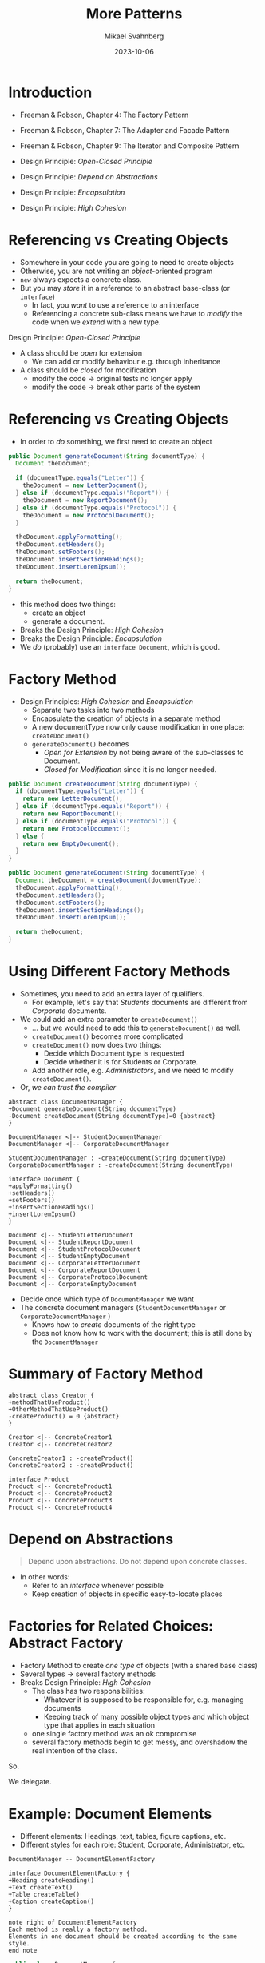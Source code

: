 #+Title: More Patterns
#+Author: Mikael Svahnberg
#+Email: Mikael.Svahnberg@bth.se
#+Date: 2023-10-06
#+EPRESENT_FRAME_LEVEL: 1
#+OPTIONS: email:t <:t todo:t f:t ':t H:2
#+STARTUP: beamer

#+LATEX_CLASS_OPTIONS: [10pt,t,a4paper]
#+BEAMER_THEME: BTH_msv

* Introduction
- Freeman & Robson, Chapter 4: The Factory Pattern
- Freeman & Robson, Chapter 7: The Adapter and Facade Pattern
- Freeman & Robson, Chapter 9: The Iterator and Composite Pattern

- Design Principle: /Open-Closed Principle/ 
- Design Principle: /Depend on Abstractions/
- Design Principle: /Encapsulation/
- Design Principle: /High Cohesion/
* Referencing vs Creating Objects
- Somewhere in your code you are going to need to create objects
- Otherwise, you are not writing an /object/-oriented program
- ~new~ always expects a concrete class.
- But you may /store/ it in a reference to an abstract base-class (or ~interface~)
  - In fact, you /want/ to use a reference to an interface
  - Referencing a concrete sub-class means we have to /modify/ the code when we /extend/ with a new type.

Design Principle: /Open-Closed Principle/
- A class should be /open/ for extension
  - We can add or modify behaviour e.g. through inheritance
- A class should be /closed/ for modification
  - modify the code \rightarrow original tests no longer apply
  - modify the code \rightarrow break other parts of the system
* Referencing vs Creating Objects
- In order to /do/ something, we first need to create an object

#+begin_src java
  public Document generateDocument(String documentType) {
    Document theDocument;

    if (documentType.equals("Letter")) {
      theDocument = new LetterDocument();
    } else if (documentType.equals("Report")) {
      theDocument = new ReportDocument();
    } else if (documentType.equals("Protocol")) {
      theDocument = new ProtocolDocument();      
    }

    theDocument.applyFormatting();
    theDocument.setHeaders();
    theDocument.setFooters();
    theDocument.insertSectionHeadings();
    theDocument.insertLoremIpsum();

    return theDocument;
  }
#+end_src

- this method does two things:
  - create an object
  - generate a document.
- Breaks the Design Principle: /High Cohesion/
- Breaks the Design Principle: /Encapsulation/
- We /do/ (probably) use an ~interface Document~, which is good.

* Factory Method
- Design Principles: /High Cohesion/ and /Encapsulation/
  - Separate two tasks into two methods
  - Encapsulate the creation of objects in a separate method
  - A new documentType now only cause modification in one place: ~createDocument()~
  - ~generateDocument()~ becomes
    - /Open for Extension/ by not being aware of the sub-classes to Document.
    - /Closed for Modification/ since it is no longer needed.

#+begin_src java
  public Document createDocument(String documentType) {
    if (documentType.equals("Letter")) {
      return new LetterDocument();
    } else if (documentType.equals("Report")) {
      return new ReportDocument();
    } else if (documentType.equals("Protocol")) {
      return new ProtocolDocument();      
    } else {
      return new EmptyDocument();
    }
  }

  public Document generateDocument(String documentType) {
    Document theDocument = createDocument(documentType);
    theDocument.applyFormatting();
    theDocument.setHeaders();
    theDocument.setFooters();
    theDocument.insertSectionHeadings();
    theDocument.insertLoremIpsum();

    return theDocument;
  }

#+end_src
* Using Different Factory Methods
- Sometimes, you need to add an extra layer of qualifiers.
  - For example, let's say that /Students/ documents are different from /Corporate/ documents.
- We could add an extra parameter to ~createDocument()~
  - \dots but we would need to add this to ~generateDocument()~ as well.
  - ~createDocument()~ becomes more complicated
  - ~createDocument()~ now does two things:
    - Decide which Document type is requested
    - Decide whether it is for Students or Corporate.
  - Add another role, e.g. /Administrators/, and  we need to modify ~createDocument()~.
- Or, /we can trust the compiler/

#+begin_src plantuml :file CDFactoryMethod.png
abstract class DocumentManager {
+Document generateDocument(String documentType)
-Document createDocument(String documentType)=0 {abstract}
}

DocumentManager <|-- StudentDocumentManager
DocumentManager <|-- CorporateDocumentManager

StudentDocumentManager : -createDocument(String documentType)
CorporateDocumentManager : -createDocument(String documentType)

interface Document {
+applyFormatting()
+setHeaders()
+setFooters()
+insertSectionHeadings()
+insertLoremIpsum()
}

Document <|-- StudentLetterDocument
Document <|-- StudentReportDocument
Document <|-- StudentProtocolDocument
Document <|-- StudentEmptyDocument
Document <|-- CorporateLetterDocument
Document <|-- CorporateReportDocument
Document <|-- CorporateProtocolDocument
Document <|-- CorporateEmptyDocument
#+end_src

#+RESULTS:
[[file:CDFactoryMethod.png]]

- Decide once which type of ~DocumentManager~ we want
- The concrete document managers (~StudentDocumentManager~ or ~CorporateDocumentManager~ )
  - Knows how to /create/ documents of the right type
  - Does not know how to work with the document; this is still done by the ~DocumentManager~
* Summary of Factory Method
#+begin_src plantuml :file FactMethSummary.png
abstract class Creator {
+methodThatUseProduct()
+OtherMethodThatUseProduct()
-createProduct() = 0 {abstract}
}

Creator <|-- ConcreteCreator1
Creator <|-- ConcreteCreator2

ConcreteCreator1 : -createProduct()
ConcreteCreator2 : -createProduct()

interface Product
Product <|-- ConcreteProduct1
Product <|-- ConcreteProduct2
Product <|-- ConcreteProduct3
Product <|-- ConcreteProduct4
#+end_src

#+RESULTS:
[[file:FactMethSummary.png]]

* Depend on Abstractions
#+begin_quote
Depend upon abstractions.
Do not depend upon concrete classes.
#+end_quote

- In other words:
  - Refer to an /interface/ whenever possible
  - Keep creation of objects in specific easy-to-locate places
* Factories for Related Choices: Abstract Factory
- Factory Method to create /one type/ of objects (with a shared base class)
- Several types \rightarrow several factory methods
- Breaks Design Principle: /High Cohesion/
  - The class has two responsibilities:
    - Whatever it is supposed to be responsible for, e.g. managing documents
    - Keeping track of many possible object types and which object type that applies in each situation
  - one single factory method was an ok compromise
  - several factory methods begin to get messy, and overshadow the real intention of the class.

So.

We delegate.

* Example: Document Elements
- Different elements: Headings, text, tables, figure captions, etc.
- Different styles for each role: Student, Corporate, Administrator, etc.

#+begin_src plantuml :file AbsFact1.png
DocumentManager -- DocumentElementFactory

interface DocumentElementFactory {
+Heading createHeading()
+Text createText()
+Table createTable()
+Caption createCaption()
}

note right of DocumentElementFactory
Each method is really a factory method.
Elements in one document should be created according to the same style.
end note
#+end_src

#+RESULTS:
[[file:AbsFact1.png]]

#+begin_src java
  public class DocumentManager {
    private DocumentElementFactory docFactory;

    public void setUserRole(String userRole) {
      // This is still a factory method
      // but is only used to create the right factory

      if (userRole.equals("Student")) {
        docFactory = new StudentDocumentElementFactory();
      } else if (userRole.equals("Corporate")) {
        docFactory = new StudentDocumentElementFactory();
      } /* ... and so on for the rest of the roles */
    }


    public void insertHeading(String contents) {
      myDocument.insert(docFactory.createHeading(contents));
    }

    public void insertText(String contents) {
      myDocument.insert(docFactory.createText(contents)); // Note that we use the same docFactory
                                                          // so that the text style matches the heading style
    }

    /* ... and so on for all the other document elements */
  }
#+end_src

* Inherit All the Things
#+begin_src plantuml :file allInheritance.png
scale 0.7
DocumentManager -- DocumentElementFactory
DocumentManager - Document

DocumentElementFactory <|-- StudentDocumentElementFactory
DocumentElementFactory <|-- CorporateDocumentElementFactory
DocumentElementFactory <|-- AdministratorDocumentElementFactory

interface Heading
Heading <|-- StudentHeading
Heading <|-- CorporateHeading
Heading <|-- AdministratorHeading

StudentDocumentElementFactory --- StudentHeading : creates >
CorporateDocumentElementFactory --- CorporateHeading : creates >
AdministratorDocumentElementFactory --- AdministratorHeading : creates >

interface Text
Text <|-- StudentText
Text <|-- CorporateText
Text <|-- AdministratorText

StudentDocumentElementFactory --- StudentText : creates >
CorporateDocumentElementFactory --- CorporateText : creates >
AdministratorDocumentElementFactory --- AdministratorText : creates >

interface Table
Table <|-- StudentTable
Table <|-- CorporateTable
Table <|-- AdministratorTable

StudentDocumentElementFactory --- StudentTable : creates >
CorporateDocumentElementFactory --- CorporateTable : creates >
AdministratorDocumentElementFactory --- AdministratorTable : creates >

interface Caption
Caption <|-- StudentCaption
Caption <|-- CorporateCaption
Caption <|-- AdministratorCaption

StudentDocumentElementFactory --- StudentCaption : creates >
CorporateDocumentElementFactory --- CorporateCaption : creates >
AdministratorDocumentElementFactory --- AdministratorCaption : creates >

Document --- Heading : uses >
Document --- Text : uses >
Document --- Table : uses >
Document --- Caption : uses >
#+end_src

#+RESULTS:
[[file:allInheritance.png]]

- Normally, we will not draw all these relations because it gets too messy.
* Summary of Abstract Factory
#+begin_src plantuml :file AbstractFactory.png
Context - Factory

interface Factory {
+createComponent1()
+createComponent2()
+createComponent3()
}

Factory <|-- ConcreteFactory1
Factory <|-- ConcreteFactory2
Factory <|-- ConcreteFactory3

#+end_src

#+RESULTS:
[[file:AbstractFactory.png]]

- /Encapsulate what varies/: the creation of objects
- /Program to Interfaces/: Use references to the abstract interfaces, delegate creation to factories.
- /Loose coupling/: The users of a factory do not know which concrete sub-class that is used for creation.
- \sum /Depend on Abstractions/: We use interfaces to create a loosely coupled design.
* Adapter
- Sometimes, parts of the code is outside our control
  - We may, for example, use a third party library
  - Or, the code may be developed by a separate team
- /If we are lucky/\dots
  - there are stable and well defined interfaces to use
  - we can work together to define those interfaces
  - the interfaces fit with how we want to use the code
- Otherwise, our code will need to know to things:
  - What it is supposed to do
  - How to deal with changing or unsuitable interfaces.

For this, we use the /Adapter Design Pattern/.
- The Adapter defines a stable interface
- We can program to an interface -- the adapter -- and not the implementation.

* Adapter Defined
- Client :: All of our system
- Target :: Defines the interface we want to use
- Adapter :: Translates from our interface ~Target~ to the actual interface ~ExternalCode~
- ExternalCode :: Whatever we wanted to adapt, e.g.
  - A single class
  - Several classes
  - A Subsystem or a Package
  - a REST API on some other server

#+begin_src plantuml :file CDAdapter.png
Client - Target

interface Target {
+simple_and_stable_method_1()
+simple_and_stable_method_2()
+simple_and_stable_method_3()
}

Target <|-- Adapter  

class Adapter {
+simple_and_stable_method_1()
+simple_and_stable_method_2()
+simple_and_stable_method_3()
}

Adapter - ExternalCode

class ExternalCode {
+complexMethod1()
+doesNotFitMyWorkflow()
+justAddedInThisRelease()
-usefulFeatureReplacedByComplexMethod1()
}

#+end_src

#+RESULTS:
[[file:CDAdapter.png]]

* Facade
- We write a adapters to make it easier to use other code
- We provide a /facade/ with an easy-to-use interface into our code
  - /Encapsulate/ our code structure
  - c.f. the ~public~ declaration in a class

#+begin_src ditaa :file AdapterFacade.png
  +----------------+                +----------------+
  | My Code        |                |     Other Code |
  |         +------+------+  +------+----+           |
  |         | Adapter cGRE|  |Facade cGRE|           |
  |         +------+------+  +------+----+           |
  |cBLU            |                |          cBLU  |
  +----------------+                +----------------+
#+end_src

#+RESULTS:
[[file:AdapterFacade.png]]

A subsystem:
- Can still expose other classes if someone needs them
- May have several facades, e.g.
  - one per user role
  - one per use case
- With a good enough facade, users of our code may not need to write an adapter
* Adapter, Facade, and Decorator (oh my!)
- Adapter /alters/ an interface to make it stable and better fit our needs
- Facade provides a /simplified interface/ to make a subsystem easier to use
- Decorator /adds functionality/ to a lower-level interface

- Design Principle: /The Principle of Least Knowledge/
  - "Talk only to your immediate friends"
  - Use the adapters/facades, and try not to dig deeper.
  - Avoid writing methods that expose internal design
    - e.g. return an object that is only used to find another object, etc.

#+begin_src c++
  myCustomers->findCustomer(theCustomerName)
  ->getTickets()->filterByTime("today")->first()->getDetails();
#+end_src
* Iterator
- A collection should only do one thing: collect the elements.
- As a user we do not need to know /how/ it collects the elements
  - ArrayList<>
  - Array
  - Vector
  - Set
  - Bag
  - Dictionary
  - Tree
  - HashMap
  - \dots
- We may need to access all elements in some order
- We want to do this without knowing anything about the collection's internal structure

#+begin_src plantuml :file Iterator.png

Interface Iterator {
+hasNext()
+next()
+remove()
}

class Collection {
+createIterator()
}

class CollectionIterator {
-Collection myCollection
+hasNext()
+next()
+remove()
}

note bottom
 CollectionIterator only knows how to iterate one type of Collection
 If you have other types of collections, e.g. a Vector, or Array, you
 will need a VectorIterator, or an ArrayIterator.
end note


Iterator <|-- CollectionIterator

Collection .> CollectionIterator : creates >

Iterator <|-- VectorIterator
Iterator <|-- ArrayIterator


#+end_src

#+RESULTS:
[[file:Iterator.png]]

* Using Iterators
#+begin_src java :imports java.util.* java.util.stream.*
  // Lists (of objects) have an iterator
  List<Integer> intList = new ArrayList<Integer>();
  Iterator<Integer> iter = intList.iterator();
  while(iter.hasNext()) {
    Integer element = iter.next();
  }

  for(Integer element : intList) { /* ... */  }

  // As to other data structures, e.g. Maps
  Map<String, Integer> stringHash = new HashMap<String, Integer>();
  Iterator<String> stringIter = stringHash.keySet().iterator();
  while(stringIter.hasNext()) { String element = stringIter.next(); }

  iter = stringHash.values().iterator();
  while(iter.hasNext()) { Integer element = iter.next(); }

  // But what about an intArray?
  // Arrays do not provide an iterator
  // and especially not one for built-in datatypes.
  int [] intArray = new int[10];

  // We could use the streams API to convert
  // our int[] to a List<Integer>
  iter = IntStream
    .of(intArray)                 // start with the int array
    .boxed()                      // Convert to a stream of Integers
    .collect(Collectors.toList()) // collect it as a List<Integer>
    .iterator();                  // and get the iterator.

  while(iter.hasNext()) {
    Integer element = iter.next();
    System.out.print(element.toString());
  }

  // But if we are already using streams, why not jump full in?
  IntStream.of(intArray).forEach( (elem) -> { System.out.print(elem); } );
#+end_src
* Summary
- Design Principle: /Open-Closed Principle/ 
- Design Principle: /Depend on Abstractions/
- Design Principle: /Encapsulation/
- Design Principle: /High Cohesion/

- A /Strategy/ for creating objects: /Abstract Factory/ Design Pattern
- At the very least, /Encapsulate/ what may chage: /Factory Method/
- More on /Encapsulate/ what may change: /Adapter/ Design Pattern
- Using /High Cohesion/ to focus on one thing only: /Facade/ Design Pattern
  - Focus on the domain, or
  - Focus on the software design
- /High Cohesion/ to split responsibilities:
  - Maintaining a collection of objects (possibly from an inheritance hierarchy)
  - Iterating over the collection: /Iterator/ Design Pattern
